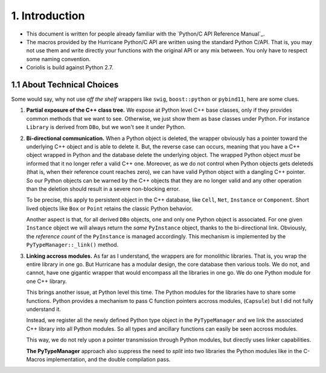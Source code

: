 .. -*- Mode: rst -*-


1. Introduction
===============

* This document is written for people already familiar with the
  `Python/C API Reference Manual`_.

* The macros provided by the Hurricane Python/C API are written using
  the standard Python C/API. That is, you may not use them and write
  directly your functions with the original API or any mix between.
  You only have to respect some naming convention.

* Coriolis is build against Python 2.7.


1.1 About Technical Choices
~~~~~~~~~~~~~~~~~~~~~~~~~~~

Some would say, why not use *off the shelf* wrappers like  ``swig``,
``boost::python`` or ``pybind11``, here are some clues.

#. **Partial exposure of the C++ class tree.** We expose at Python level
   C++ base classes, only if they provides common methods that we want
   to see. Otherwise, we just show them as base classes under Python.
   For instance ``Library`` is derived from ``DBo``, but we won't see
   it under Python.

#. **Bi-directional communication.** When a Python object is deleted, the
   wrapper obviously has a pointer toward the underlying C++ object and
   is able to delete it. But, the reverse case can occurs, meaning that
   you have a C++ object wrapped in Python and the database delete the
   underlying object. The wrapped Python object *must* be informed that
   it no longer refer a valid C++ one. Moreover, as we do not control
   when Python objects gets deleteds (that is, when their reference count
   reaches zero), we can have valid Python object with a dangling
   C++ pointer. So our Python objects can be warned by the C++ objects
   that they are no longer valid and any other operation than the
   deletion should result in a severe non-blocking error.

   To be precise, this apply to persistent object in the C++ database,
   like ``Cell``, ``Net``, ``Instance`` or ``Component``. Short lived
   objects like ``Box`` or ``Point`` retains the classic Python behavior.

   Another aspect is that, for all derived ``DBo`` objects, one and only
   one Python object is associated. For one given ``Instance`` object we
   will always return the *same* ``PyInstance`` object, thanks to the
   bi-directional link. Obviously, the *reference count* of the
   ``PyInstance`` is managed accordingly. This mechanism is implemented
   by the ``PyTypeManager::_link()`` method.

#. **Linking accross modules.** As far as I understand, the wrappers
   are for monolithic libraries. That is, you wrap the entire library
   in one go. But Hurricane has a modular design, the core database
   then various tools. We do not, and cannot, have one gigantic wrapper
   that would encompass all the libraries in one go. We do one Python
   module for one C++ library.

   This brings another issue, at Python level this time. The Python
   modules for the libraries have to share some functions. Python
   provides a mechanism to pass C function pointers accross modules,
   (``Capsule``) but I did not fully understand it.

   Instead, we register all the newly defined Python type object
   in the ``PyTypeManager`` and we link the associated C++ library
   into all Python modules. So all types and ancillary functions can
   easily be seen accross modules.

   This way, we do not rely upon a pointer transmission through Python
   modules, but directly uses linker capabilities.

   **The PyTypeManager** approach also suppress the need to *split* into
   two libraries the Python modules like in the C-Macros implementation,
   and the double compilation pass.

